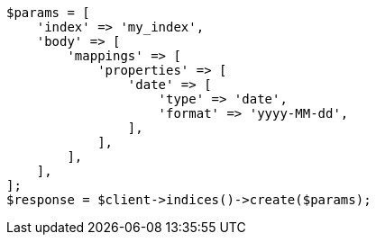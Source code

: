 // mapping/params/format.asciidoc:13

[source, php]
----
$params = [
    'index' => 'my_index',
    'body' => [
        'mappings' => [
            'properties' => [
                'date' => [
                    'type' => 'date',
                    'format' => 'yyyy-MM-dd',
                ],
            ],
        ],
    ],
];
$response = $client->indices()->create($params);
----
